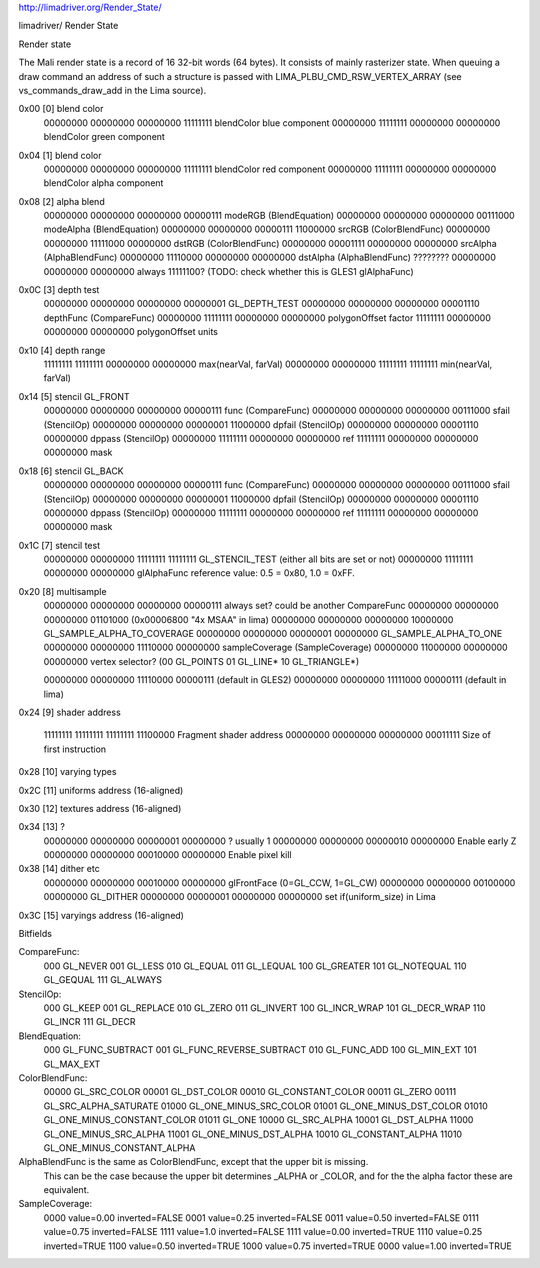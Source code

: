 http://limadriver.org/Render_State/

limadriver/ Render State

Render state

The Mali render state is a record of 16 32-bit words (64 bytes). It consists of mainly rasterizer state. When queuing a draw command an address of such a structure is passed with LIMA_PLBU_CMD_RSW_VERTEX_ARRAY (see vs_commands_draw_add in the Lima source).

0x00 [0] blend color
  00000000 00000000 00000000 11111111 blendColor blue component
  00000000 11111111 00000000 00000000 blendColor green component  

0x04 [1] blend color
  00000000 00000000 00000000 11111111 blendColor red component
  00000000 11111111 00000000 00000000 blendColor alpha component

0x08 [2] alpha blend
  00000000 00000000 00000000 00000111 modeRGB (BlendEquation)
  00000000 00000000 00000000 00111000 modeAlpha (BlendEquation)
  00000000 00000000 00000111 11000000 srcRGB (ColorBlendFunc)
  00000000 00000000 11111000 00000000 dstRGB (ColorBlendFunc)
  00000000 00001111 00000000 00000000 srcAlpha (AlphaBlendFunc)
  00000000 11110000 00000000 00000000 dstAlpha (AlphaBlendFunc)
  ???????? 00000000 00000000 00000000 always 11111100? (TODO: check whether this is GLES1 glAlphaFunc)

0x0C [3] depth test
  00000000 00000000 00000000 00000001 GL_DEPTH_TEST
  00000000 00000000 00000000 00001110 depthFunc (CompareFunc)
  00000000 11111111 00000000 00000000 polygonOffset factor
  11111111 00000000 00000000 00000000 polygonOffset units

0x10 [4] depth range
  11111111 11111111 00000000 00000000 max(nearVal, farVal)
  00000000 00000000 11111111 11111111 min(nearVal, farVal)

0x14 [5] stencil GL_FRONT
  00000000 00000000 00000000 00000111 func (CompareFunc)
  00000000 00000000 00000000 00111000 sfail (StencilOp)
  00000000 00000000 00000001 11000000 dpfail (StencilOp)
  00000000 00000000 00001110 00000000 dppass (StencilOp)
  00000000 11111111 00000000 00000000 ref
  11111111 00000000 00000000 00000000 mask

0x18 [6] stencil GL_BACK
  00000000 00000000 00000000 00000111 func (CompareFunc)
  00000000 00000000 00000000 00111000 sfail (StencilOp)
  00000000 00000000 00000001 11000000 dpfail (StencilOp)
  00000000 00000000 00001110 00000000 dppass (StencilOp)
  00000000 11111111 00000000 00000000 ref
  11111111 00000000 00000000 00000000 mask

0x1C [7] stencil test
  00000000 00000000 11111111 11111111 GL_STENCIL_TEST (either all bits are set or not)
  00000000 11111111 00000000 00000000 glAlphaFunc reference value: 0.5 = 0x80, 1.0 = 0xFF.

0x20 [8] multisample
  00000000 00000000 00000000 00000111 always set? could be another CompareFunc
  00000000 00000000 00000000 01101000 (0x00006800 "4x MSAA" in lima)
  00000000 00000000 00000000 10000000 GL_SAMPLE_ALPHA_TO_COVERAGE
  00000000 00000000 00000001 00000000 GL_SAMPLE_ALPHA_TO_ONE
  00000000 00000000 11110000 00000000 sampleCoverage (SampleCoverage)
  00000000 11000000 00000000 00000000 vertex selector? (00 GL_POINTS 01 GL_LINE* 10 GL_TRIANGLE*)

  00000000 00000000 11110000 00000111 (default in GLES2) 
  00000000 00000000 11111000 00000111 (default in lima)

0x24 [9] shader address

  11111111 11111111 11111111 11100000 Fragment shader address
  00000000 00000000 00000000 00011111 Size of first instruction

0x28 [10] varying types

0x2C [11] uniforms address (16-aligned)

0x30 [12] textures address (16-aligned)

0x34 [13] ?
  00000000 00000000 00000001 00000000 ? usually 1
  00000000 00000000 00000010 00000000 Enable early Z
  00000000 00000000 00010000 00000000 Enable pixel kill

0x38 [14] dither etc
  00000000 00000000 00010000 00000000 glFrontFace (0=GL_CCW, 1=GL_CW)
  00000000 00000000 00100000 00000000 GL_DITHER
  00000000 00000001 00000000 00000000 set if(uniform_size) in Lima

0x3C [15] varyings address (16-aligned)

Bitfields

CompareFunc:
    000 GL_NEVER
    001 GL_LESS
    010 GL_EQUAL
    011 GL_LEQUAL
    100 GL_GREATER
    101 GL_NOTEQUAL
    110 GL_GEQUAL
    111 GL_ALWAYS

StencilOp:
    000 GL_KEEP
    001 GL_REPLACE
    010 GL_ZERO
    011 GL_INVERT
    100 GL_INCR_WRAP
    101 GL_DECR_WRAP
    110 GL_INCR
    111 GL_DECR

BlendEquation:
    000 GL_FUNC_SUBTRACT
    001 GL_FUNC_REVERSE_SUBTRACT
    010 GL_FUNC_ADD
    100 GL_MIN_EXT
    101 GL_MAX_EXT

ColorBlendFunc:
    00000 GL_SRC_COLOR
    00001 GL_DST_COLOR
    00010 GL_CONSTANT_COLOR
    00011 GL_ZERO
    00111 GL_SRC_ALPHA_SATURATE
    01000 GL_ONE_MINUS_SRC_COLOR
    01001 GL_ONE_MINUS_DST_COLOR
    01010 GL_ONE_MINUS_CONSTANT_COLOR
    01011 GL_ONE
    10000 GL_SRC_ALPHA
    10001 GL_DST_ALPHA
    11000 GL_ONE_MINUS_SRC_ALPHA
    11001 GL_ONE_MINUS_DST_ALPHA
    10010 GL_CONSTANT_ALPHA
    11010 GL_ONE_MINUS_CONSTANT_ALPHA

AlphaBlendFunc is the same as ColorBlendFunc, except that the upper bit is missing.
  This can be the case because the upper bit determines _ALPHA or _COLOR, and for the the alpha factor
  these are equivalent.

SampleCoverage:
    0000 value=0.00 inverted=FALSE
    0001 value=0.25 inverted=FALSE
    0011 value=0.50 inverted=FALSE
    0111 value=0.75 inverted=FALSE
    1111 value=1.0  inverted=FALSE
    1111 value=0.00 inverted=TRUE
    1110 value=0.25 inverted=TRUE
    1100 value=0.50 inverted=TRUE
    1000 value=0.75 inverted=TRUE
    0000 value=1.00 inverted=TRUE

